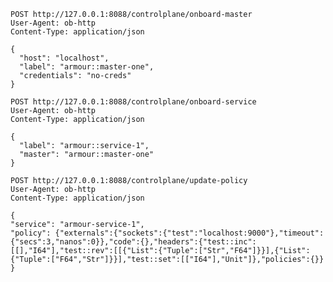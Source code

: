 #+BEGIN_SRC http :result output
POST http://127.0.0.1:8088/controlplane/onboard-master
User-Agent: ob-http
Content-Type: application/json

{
  "host": "localhost",
  "label": "armour::master-one",
  "credentials": "no-creds"
}
#+END_SRC


#+BEGIN_SRC http :result output
POST http://127.0.0.1:8088/controlplane/onboard-service
User-Agent: ob-http
Content-Type: application/json

{
  "label": "armour::service-1",
  "master": "armour::master-one"
}
#+END_SRC


#+BEGIN_SRC http :result output
POST http://127.0.0.1:8088/controlplane/update-policy
User-Agent: ob-http
Content-Type: application/json

{
"service": "armour-service-1",
"policy": {"externals":{"sockets":{"test":"localhost:9000"},"timeout":{"secs":3,"nanos":0}},"code":{},"headers":{"test::inc":[[],"I64"],"test::rev":[[{"List":{"Tuple":["Str","F64"]}}],{"List":{"Tuple":["F64","Str"]}}],"test::set":[["I64"],"Unit"]},"policies":{}}
}
#+END_SRC